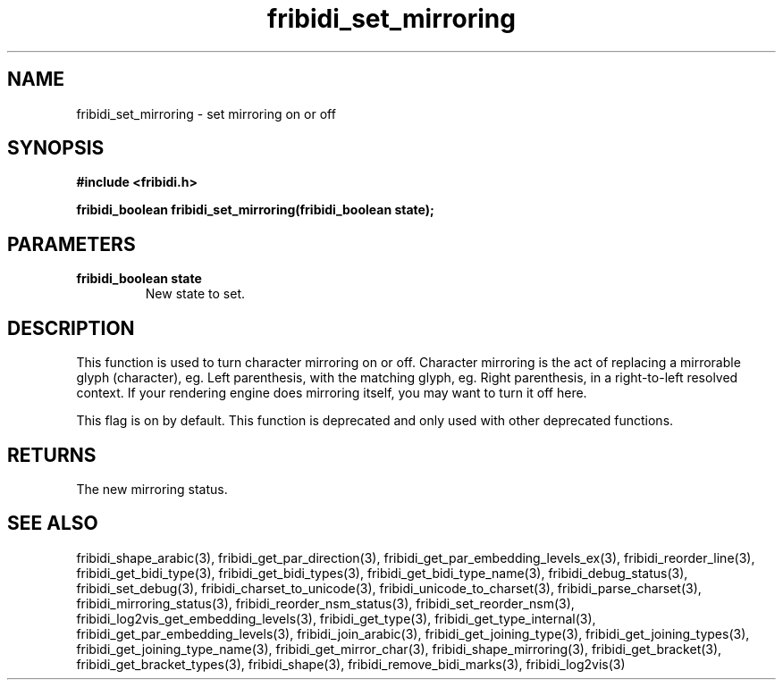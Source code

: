 .\" WARNING! THIS FILE WAS GENERATED AUTOMATICALLY BY c2man!
.\" DO NOT EDIT! CHANGES MADE TO THIS FILE WILL BE LOST!
.TH "fribidi_set_mirroring" 3 "5 July 2020" "c2man fribidi-deprecated.h" "Programmer's Manual"
.SH "NAME"
fribidi_set_mirroring \- set mirroring on or off
.SH "SYNOPSIS"
.ft B
#include <fribidi.h>
.sp
fribidi_boolean fribidi_set_mirroring(fribidi_boolean state);
.ft R
.SH "PARAMETERS"
.TP
.B "fribidi_boolean state"
New state to set.
.SH "DESCRIPTION"
This function is used to turn character mirroring on or off.
Character mirroring is the act of replacing a mirrorable glyph
(character), eg. Left parenthesis, with the matching glyph,
eg. Right parenthesis, in a right-to-left resolved context.
If your rendering engine does mirroring itself, you may want to
turn it off here.

This flag is on by default.
This function is deprecated and only used with other deprecated functions.
.SH "RETURNS"
The new mirroring status.
.SH "SEE ALSO"
fribidi_shape_arabic(3),
fribidi_get_par_direction(3),
fribidi_get_par_embedding_levels_ex(3),
fribidi_reorder_line(3),
fribidi_get_bidi_type(3),
fribidi_get_bidi_types(3),
fribidi_get_bidi_type_name(3),
fribidi_debug_status(3),
fribidi_set_debug(3),
fribidi_charset_to_unicode(3),
fribidi_unicode_to_charset(3),
fribidi_parse_charset(3),
fribidi_mirroring_status(3),
fribidi_reorder_nsm_status(3),
fribidi_set_reorder_nsm(3),
fribidi_log2vis_get_embedding_levels(3),
fribidi_get_type(3),
fribidi_get_type_internal(3),
fribidi_get_par_embedding_levels(3),
fribidi_join_arabic(3),
fribidi_get_joining_type(3),
fribidi_get_joining_types(3),
fribidi_get_joining_type_name(3),
fribidi_get_mirror_char(3),
fribidi_shape_mirroring(3),
fribidi_get_bracket(3),
fribidi_get_bracket_types(3),
fribidi_shape(3),
fribidi_remove_bidi_marks(3),
fribidi_log2vis(3)
